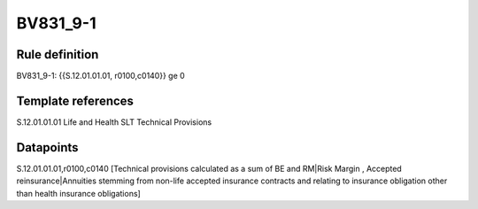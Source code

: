 =========
BV831_9-1
=========

Rule definition
---------------

BV831_9-1: {{S.12.01.01.01, r0100,c0140}} ge 0


Template references
-------------------

S.12.01.01.01 Life and Health SLT Technical Provisions


Datapoints
----------

S.12.01.01.01,r0100,c0140 [Technical provisions calculated as a sum of BE and RM|Risk Margin , Accepted reinsurance|Annuities stemming from non-life accepted insurance contracts and relating to insurance obligation other than health insurance obligations]



